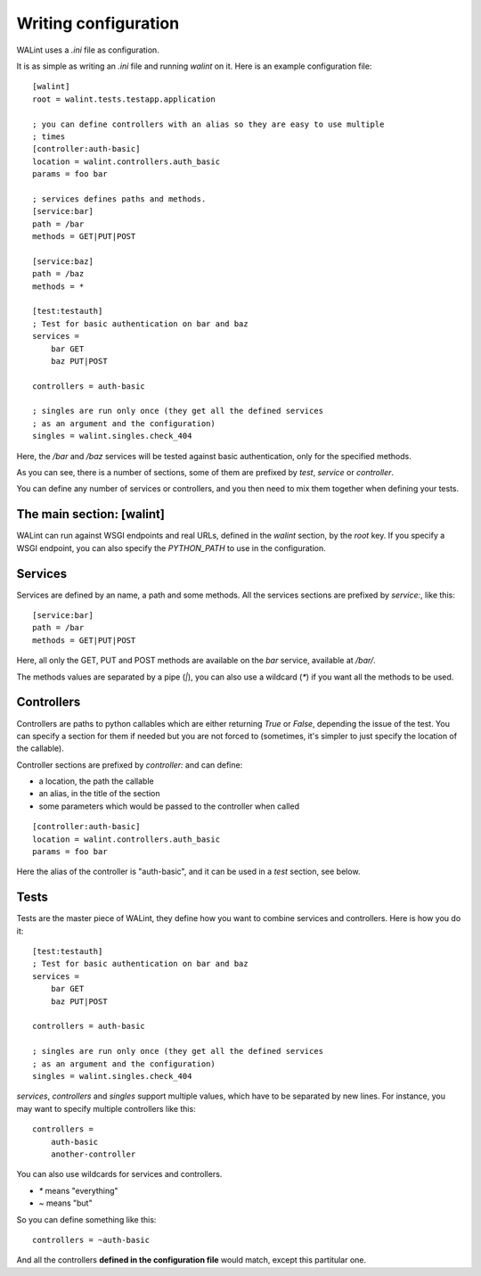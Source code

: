 Writing configuration
=====================

WALint uses a `.ini` file as configuration.

It is as simple as writing an `.ini` file and running `walint` on it. Here is
an example configuration file::

    [walint]
    root = walint.tests.testapp.application

    ; you can define controllers with an alias so they are easy to use multiple
    ; times
    [controller:auth-basic]
    location = walint.controllers.auth_basic
    params = foo bar

    ; services defines paths and methods.
    [service:bar]
    path = /bar
    methods = GET|PUT|POST

    [service:baz]
    path = /baz
    methods = *

    [test:testauth]
    ; Test for basic authentication on bar and baz
    services =
        bar GET
        baz PUT|POST

    controllers = auth-basic

    ; singles are run only once (they get all the defined services
    ; as an argument and the configuration)
    singles = walint.singles.check_404

Here, the `/bar` and `/baz` services will be tested against basic
authentication, only for the specified methods.

As you can see, there is a number of sections, some of them are prefixed by
`test`, `service` or `controller`.

You can define any number of services or controllers, and you then need to mix
them together when defining your tests.

The main section: [walint]
--------------------------

WALint can run against WSGI endpoints and real URLs, defined in the `walint`
section, by the `root` key. If you specify a WSGI endpoint, you can also 
specify the `PYTHON_PATH` to use in the configuration.

Services
--------

Services are defined by an name, a path and some methods. All the services
sections are prefixed by `service:`, like this::

    [service:bar]
    path = /bar
    methods = GET|PUT|POST

Here, all only the GET, PUT and POST methods are available on the *bar*
service, available at `/bar/`.

The methods values are separated by a pipe (`|`), you can also use a wildcard
(`*`) if you want all the methods to be used.

Controllers
-----------

Controllers are paths to python callables which are either returning `True` or
`False`, depending the issue of the test. You can specify a section for them if
needed but you are not forced to (sometimes, it's simpler to just specify the
location of the callable).

Controller sections are prefixed by `controller:` and can define:

* a location, the path the callable
* an alias, in the title of the section
* some parameters which would be passed to the controller when called

::

    [controller:auth-basic]
    location = walint.controllers.auth_basic
    params = foo bar

Here the alias of the controller is "auth-basic", and it can be used in
a *test* section, see below.


Tests
-----

Tests are the master piece of WALint, they define how you want to combine
services and controllers. Here is how you do it::

    [test:testauth]
    ; Test for basic authentication on bar and baz
    services =
        bar GET
        baz PUT|POST

    controllers = auth-basic

    ; singles are run only once (they get all the defined services
    ; as an argument and the configuration)
    singles = walint.singles.check_404

`services`, `controllers` and `singles` support multiple values, which have to
be separated by new lines. For instance, you may want to specify multiple
controllers like this::

    controllers = 
        auth-basic
        another-controller

You can also use wildcards for services and controllers.

* `*` means "everything"
* `~` means "but"

So you can define something like this::

    controllers = ~auth-basic

And all the controllers **defined in the configuration file** would match, except
this partitular one.

